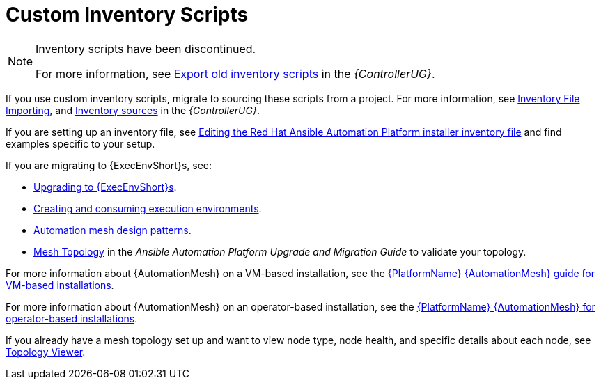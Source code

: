 [id="assembly-custom-inventory-scripts"]

= Custom Inventory Scripts

[NOTE]
====
Inventory scripts have been discontinued. 

For more information, see link:https://access.redhat.com/documentation/en-us/red_hat_ansible_automation_platform/2.4/html/automation_controller_user_guide/controller-inventories#ref-controller-export-old-scripts[Export old inventory scripts] in the _{ControllerUG}_.
====

If you use custom inventory scripts, migrate to sourcing these scripts from a project.
For more information, see xref:assembly-inventory-file-importing[Inventory File Importing], and link:https://access.redhat.com/documentation/en-us/red_hat_ansible_automation_platform/2.4/html/automation_controller_user_guide/controller-inventories#ref-controller-inventory-sources[Inventory sources] in the _{ControllerUG}_.

If you are setting up an inventory file, see link:https://access.redhat.com/documentation/en-us/red_hat_ansible_automation_platform/2.4/html/red_hat_ansible_automation_platform_installation_guide/assembly-platform-install-scenario#proc-editing-installer-inventory-file_platform-install-scenario[Editing the Red Hat Ansible Automation Platform installer inventory file] and find examples specific to your setup.

If you are migrating to {ExecEnvShort}s, see:

* link:https://docs.ansible.com/automation-controller/4.4/html/upgrade-migration-guide/upgrade_to_ees.html#upgrade-venv[Upgrading to {ExecEnvShort}s].
* link:https://access.redhat.com/documentation/en-us/red_hat_ansible_automation_platform/2.4/html/creating_and_consuming_execution_environments/index[Creating and consuming execution environments].
* link:https://access.redhat.com/documentation/en-us/red_hat_ansible_automation_platform/2.4/html/red_hat_ansible_automation_platform_automation_mesh_guide/design-patterns[Automation mesh design patterns].
* link:https://docs.ansible.com/automation-controller/4.4/html/upgrade-migration-guide/upgrade_to_ees.html#mesh-topology-ee[Mesh Topology] in the _Ansible Automation Platform Upgrade and Migration Guide_ to validate your topology.

For more information about {AutomationMesh} on a VM-based installation, see the link:https://access.redhat.com/documentation/en-us/red_hat_ansible_automation_platform/2.4/html/red_hat_ansible_automation_platform_automation_mesh_guide_for_vm-based_installations/index[{PlatformName} {AutomationMesh} guide for VM-based installations].

For more information about {AutomationMesh} on an operator-based installation, see the link:https://access.redhat.com/documentation/en-us/red_hat_ansible_automation_platform/2.4/html/red_hat_ansible_automation_platform_automation_mesh_for_operator-based_installations/index[{PlatformName} {AutomationMesh} for operator-based installations].

If you already have a mesh topology set up and want to view node type, node health, and specific details about each node, see xref:assembly-controller-topology-viewer[Topology Viewer].